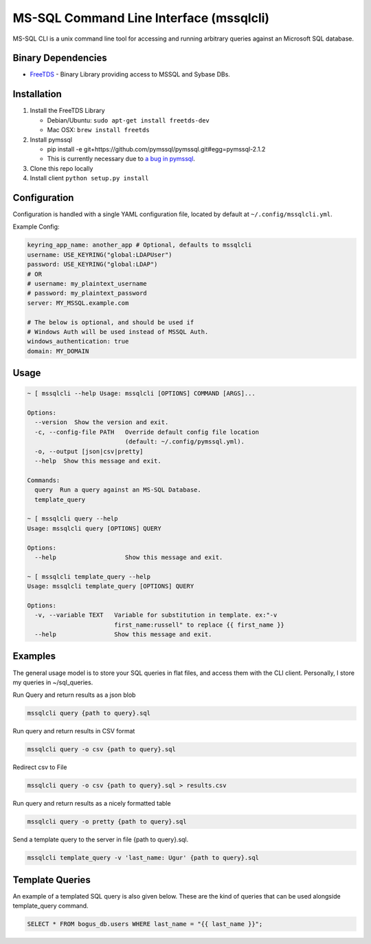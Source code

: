MS-SQL Command Line Interface (mssqlcli)
========================================

|PyPI| |Build Status| |Coverage Status|

MS-SQL CLI is a unix command line tool for accessing and running
arbitrary queries against an Microsoft SQL database.

Binary Dependencies
-------------------

-  `FreeTDS <http://www.freetds.org/>`__ - Binary Library providing
   access to MSSQL and Sybase DBs.

Installation
------------

1. Install the FreeTDS Library

   -  Debian/Ubuntu: ``sudo apt-get install freetds-dev``
   -  Mac OSX: ``brew install freetds``

2. Install pymssql

   -  pip install -e
      git+https://github.com/pymssql/pymssql.git#egg=pymssql-2.1.2
   -  This is currently necessary due to `a bug in
      pymssql <https://github.com/pymssql/pymssql/issues/432>`__.

3. Clone this repo locally
4. Install client ``python setup.py install``

Configuration
-------------

Configuration is handled with a single YAML configuration file, located
by default at ``~/.config/mssqlcli.yml``.

Example Config:

.. code:: yaml

    keyring_app_name: another_app # Optional, defaults to mssqlcli
    username: USE_KEYRING("global:LDAPUser")
    password: USE_KEYRING("global:LDAP")
    # OR
    # username: my_plaintext_username
    # password: my_plaintext_password
    server: MY_MSSQL.example.com

    # The below is optional, and should be used if
    # Windows Auth will be used instead of MSSQL Auth.
    windows_authentication: true
    domain: MY_DOMAIN

Usage
-----

.. code:: bash

    ~ [ mssqlcli --help Usage: mssqlcli [OPTIONS] COMMAND [ARGS]...

    Options:
      --version  Show the version and exit.
      -c, --config-file PATH   Override default config file location
                               (default: ~/.config/pymssql.yml).
      -o, --output [json|csv|pretty]
      --help  Show this message and exit.

    Commands:
      query  Run a query against an MS-SQL Database.
      template_query

    ~ [ mssqlcli query --help
    Usage: mssqlcli query [OPTIONS] QUERY

    Options:
      --help                   Show this message and exit.

    ~ [ mssqlcli template_query --help
    Usage: mssqlcli template_query [OPTIONS] QUERY

    Options:
      -v, --variable TEXT   Variable for substitution in template. ex:"-v
                            first_name:russell" to replace {{ first_name }}
      --help                Show this message and exit.

Examples
--------

The general usage model is to store your SQL queries in flat files, and
access them with the CLI client. Personally, I store my queries in
~/sql\_queries.

Run Query and return results as a json blob

.. code:: bash

    mssqlcli query {path to query}.sql

Run query and return results in CSV format

.. code:: bash

    mssqlcli query -o csv {path to query}.sql

Redirect csv to File

.. code:: bash

    mssqlcli query -o csv {path to query}.sql > results.csv

Run query and return results as a nicely formatted table

.. code:: bash

    mssqlcli query -o pretty {path to query}.sql

Send a template query to the server in file {path to query}.sql.

.. code:: bash

    mssqlcli template_query -v 'last_name: Ugur' {path to query}.sql

Template Queries
----------------

An example of a templated SQL query is also given below. These are
the kind of queries that can be used alongside template_query command.

.. code:: bash

    SELECT * FROM bogus_db.users WHERE last_name = "{{ last_name }}";

.. |PyPI| image:: https://img.shields.io/pypi/v/mssqlcli.svg
   :target: https://pypi.python.org/pypi/mssqlcli
.. |Build Status| image:: https://img.shields.io/travis/rtrox/mssqlcli/master.svg
   :target: https://travis-ci.org/rtrox/mssqlcli
.. |Coverage Status| image:: https://img.shields.io/coveralls/rtrox/mssqlcli/master.svg
   :target: https://coveralls.io/github/rtrox/mssqlcli?branch=master
